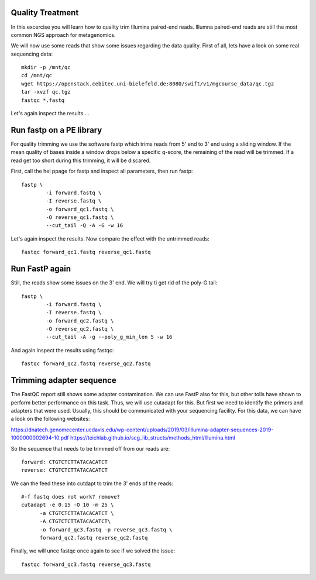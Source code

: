 Quality Treatment
====================================================
In this excercise you will learn how to quality trim Illumina paired-end reads.
Illumna paired-end reads are still the most common NGS approach for metagenomics.

We will now use some reads that show some issues regarding the data quality. 
First of all, lets have a look on some real sequencing data::

  mkdir -p /mnt/qc
  cd /mnt/qc
  wget https://openstack.cebitec.uni-bielefeld.de:8080/swift/v1/mgcourse_data/qc.tgz
  tar -xvzf qc.tgz
  fastqc *.fastq
  
Let's again inspect the results ...

Run fastp on a PE library
======================================
For quality trimming we use the software fastp which trims reads from 5' end to 3' end using a sliding window.
If the mean quality of bases inside a window drops below a specific q-score, the remaining of the read will be trimmed.
If a read get too short during this trimming, it will be discared. 

First, call the hel ppage for fastp and inspect all parameters, then run fastp::

	fastp \
	        -i forward.fastq \
	        -I reverse.fastq \
	        -o forward_qc1.fastq \
          	-O reverse_qc1.fastq \						
		--cut_tail -Q -A -G -w 16

Let's again inspect the results. Now compare the effect with the untrimmed reads::

  fastqc forward_qc1.fastq reverse_qc1.fastq

Run FastP again
================
Still, the reads show some issues on the 3' end. We will try ti get rid of the poly-G tail::

	fastp \
	        -i forward.fastq \
	        -I reverse.fastq \
	        -o forward_qc2.fastq \
          	-O reverse_qc2.fastq \						
		--cut_tail -A -g --poly_g_min_len 5 -w 16

And again inspect the results using fastqc::

  fastqc forward_qc2.fastq reverse_qc2.fastq


Trimming adapter sequence
=========================

The FastQC report still shows some adapter contamination. We can use FastP also for this, but other tolls have shown to perform better performance on this task.
Thus, we will use cutadapt for this. But first we need to identify the primers and adapters that were used. Usually, this should be communicated with your sequencing facility.
For this data, we can have a look on the following websites:

https://dnatech.genomecenter.ucdavis.edu/wp-content/uploads/2019/03/illumina-adapter-sequences-2019-1000000002694-10.pdf
https://teichlab.github.io/scg_lib_structs/methods_html/Illumina.html

So the sequence that needs to be trimmed off from our reads are::

  forward: CTGTCTCTTATACACATCT
  reverse: CTGTCTCTTATACACATCT
  
We can the feed these into cutdapt to trim the 3' ends of the reads::

  #-f fastq does not work? remove?
  cutadapt -e 0.15 -O 10 -m 25 \
  	-a CTGTCTCTTATACACATCT \
  	-A CTGTCTCTTATACACATCT\
  	-o forward_qc3.fastq -p reverse_qc3.fastq \
  	forward_qc2.fastq reverse_qc2.fastq

Finally, we will unce fastqc once again to see if we solved the issue::

  fastqc forward_qc3.fastq reverse_qc3.fastq

